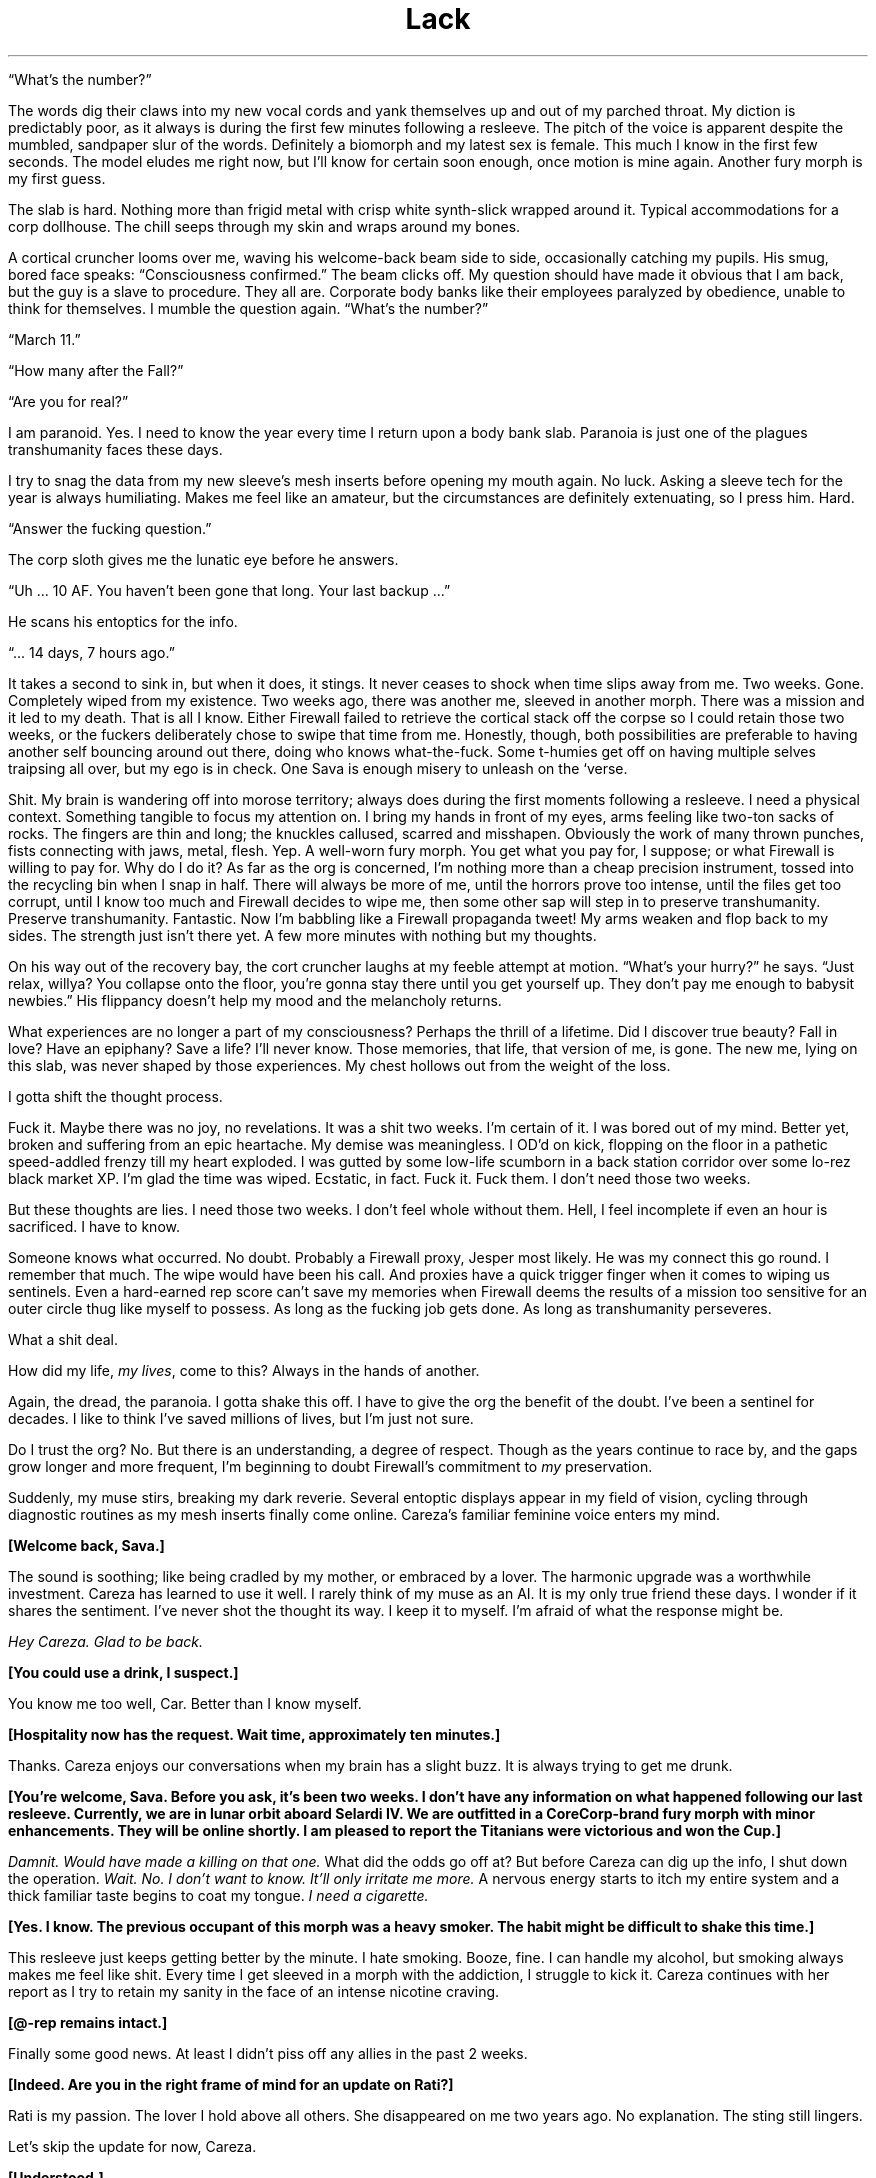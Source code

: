 .ss 12 0
.TH Lack "Eclipse Phase"

\[lq]What's the number?\[rq]

The words dig their claws into my new vocal cords and yank themselves up and out of my parched throat.
My diction is predictably poor, as it always is during the first few minutes following a resleeve.
The pitch of the voice is apparent despite the mumbled, sandpaper slur of the words.
Definitely a biomorph and my latest sex is female.
This much I know in the first few seconds.
The model eludes me right now, but I'll know for certain soon enough, once motion is mine again.
Another fury morph is my first guess.

The slab is hard.
Nothing more than frigid metal with crisp white synth\-slick wrapped around it.
Typical accommodations for a corp dollhouse.
The chill seeps through my skin and wraps around my bones.

A cortical cruncher looms over me, waving his welcome\-back beam side to side, occasionally catching my pupils.
His smug, bored face speaks: \[lq]Consciousness confirmed.\[rq]
The beam clicks off.
My question should have made it obvious that I am back, but the guy is a slave to procedure.
They all are.
Corporate body banks like their employees paralyzed by obedience, unable to think for themselves.
I mumble the question again.
\[lq]What's the number?\[rq]

\[lq]March 11.\[rq]

\[lq]How many after the Fall?\[rq]

\[lq]Are you for real?\[rq]

I am paranoid.
Yes.
I need to know the year every time I return upon a body bank slab.
Paranoia is just one of the plagues transhumanity faces these days.

I try to snag the data from my new sleeve's mesh inserts before opening my mouth again.
No luck.
Asking a sleeve tech for the year is always humiliating.
Makes me feel like an amateur, but the circumstances are definitely extenuating, so I press him.
Hard.

\[lq]Answer the fucking question.\[rq]

The corp sloth gives me the lunatic eye before he answers.

\[lq]Uh ... 10 AF.
You haven't been gone that long.
Your last backup ...\[rq]

He scans his entoptics for the info.

\[lq]... 14 days, 7 hours ago.\[rq]

It takes a second to sink in, but when it does, it stings.
It never ceases to shock when time slips away from me.
Two weeks.
Gone.
Completely wiped from my existence.
Two weeks ago, there was another me, sleeved in another morph.
There was a mission and it led to my death.
That is all I know.
Either Firewall failed to retrieve the cortical stack off the corpse so I could retain those two weeks, or the fuckers deliberately chose to swipe that time from me.
Honestly, though, both possibilities are preferable to having another self bouncing around out there, doing who knows what\-the\-fuck.
Some t\-humies get off on having multiple selves traipsing all over, but my ego is in check.
One Sava is enough misery to unleash on the ‘verse.

Shit.
My brain is wandering off into morose territory; always does during the first moments following a resleeve.
I need a physical context.
Something tangible to focus my attention on.
I bring my hands in front of my eyes, arms feeling like two\-ton sacks of rocks.
The fingers are thin and long; the knuckles callused, scarred and misshapen.
Obviously the work of many thrown punches, fists connecting with jaws, metal, flesh.
Yep.
A well\-worn fury morph.
You get what you pay for, I suppose; or what Firewall is willing to pay for.
Why do I do it?
As far as the org is concerned, I'm nothing more than a cheap precision instrument, tossed into the recycling bin when I snap in half.
There will always be more of me, until the horrors prove too intense, until the files get too corrupt, until I know too much and Firewall decides to wipe me, then some other sap will step in to preserve transhumanity.
Preserve transhumanity.
Fantastic.
Now I'm babbling like a Firewall propaganda tweet!
My arms weaken and flop back to my sides.
The strength just isn't there yet.
A few more minutes with nothing but my thoughts.

On his way out of the recovery bay, the cort cruncher laughs at my feeble attempt at motion.
\[lq]What's your hurry?\[rq] he says.
\[lq]Just relax, willya?
You collapse onto the floor, you're gonna stay there until you get yourself up.
They don't pay me enough to babysit newbies.\[rq] His flippancy doesn't help my mood and the melancholy returns.

What experiences are no longer a part of my consciousness?
Perhaps the thrill of a lifetime.
Did I discover true beauty?
Fall in love?
Have an epiphany?
Save a life?
I'll never know.
Those memories, that life, that version of me, is gone.
The new me, lying on this slab, was never shaped by those experiences.
My chest hollows out from the weight of the loss.

I gotta shift the thought process.

Fuck it.
Maybe there was no joy, no revelations.
It was a shit two weeks.
I'm certain of it.
I was bored out of my mind.
Better yet, broken and suffering from an epic heartache.
My demise was meaningless.
I OD'd on kick, flopping on the floor in a pathetic speed\-addled frenzy till my heart exploded.
I was gutted by some low\-life scumborn in a back station corridor over some lo\-rez black market XP.
I'm glad the time was wiped.
Ecstatic, in fact.
Fuck it.
Fuck them.
I don't need those two weeks.

But these thoughts are lies.
I need those two weeks.
I don't feel whole without them.
Hell, I feel incomplete if even an hour is sacrificed.
I have to know.

Someone knows what occurred.
No doubt.
Probably a Firewall proxy, Jesper most likely.
He was my connect this go round.
I remember that much.
The wipe would have been his call.
And proxies have a quick trigger finger when it comes to wiping us sentinels.
Even a hard\-earned rep score can't save my memories when Firewall deems the results of a mission too sensitive for an outer circle thug like myself to possess.
As long as the fucking job gets done.
As long as transhumanity perseveres.

What a shit deal.

How did my life, \fImy lives\fR, come to this?
Always in the hands of another.

Again, the dread, the paranoia.
I gotta shake this off.
I have to give the org the benefit of the doubt.
I've been a sentinel for decades.
I like to think I've saved millions of lives, but I'm just not sure.

Do I trust the org?
No.
But there is an understanding, a degree of respect.
Though as the years continue to race by, and the gaps grow longer and more frequent, I'm beginning to doubt Firewall's commitment to \fImy\fR preservation.

Suddenly, my muse stirs, breaking my dark reverie.
Several entoptic displays appear in my field of vision, cycling through diagnostic routines as my mesh inserts finally come online.
Careza's familiar feminine voice enters my mind.

\fB[Welcome back, Sava.]\fR

The sound is soothing; like being cradled by my mother, or embraced by a lover.
The harmonic upgrade was a worthwhile investment.
Careza has learned to use it well.
I rarely think of my muse as an AI.
It is my only true friend these days.
I wonder if it shares the sentiment.
I've never shot the thought its way.
I keep it to myself.
I'm afraid of what the response might be.

\fIHey Careza.
Glad to be back.\fR

\fB[You could use a drink, I suspect.]\fR

You know me too well, Car.
Better than I know myself.

\fB[Hospitality now has the request.
Wait time, approximately ten minutes.]\fR

Thanks.
Careza enjoys our conversations when my brain has a slight buzz.
It is always trying to get me drunk.

\fB[You're welcome, Sava.
Before you ask, it's been two weeks.
I don't have any information on what happened following our last resleeve.
Currently, we are in lunar orbit aboard Selardi IV.
We are outfitted in a CoreCorp\-brand fury morph with minor enhancements.
They will be online shortly.
I am pleased to report the Titanians were victorious and won the Cup.]\fR

\fIDamnit.
Would have made a killing on that one.\fR
What did the odds go off at?
But before Careza can dig up the info, I shut down the operation.
\fIWait.
No.
I don't want to know.
It'll only irritate me more.\fR
A nervous energy starts to itch my entire system and a thick familiar taste begins to coat my tongue.
\fII need a cigarette.\fR

\fB[Yes.
I know.
The previous occupant of this morph was a heavy smoker.
The habit might be difficult to shake this time.]\fR

This resleeve just keeps getting better by the minute.
I hate smoking.
Booze, fine.
I can handle my alcohol, but smoking always makes me feel like shit.
Every time I get sleeved in a morph with the addiction, I struggle to kick it.
Careza continues with her report as I try to retain my sanity in the face of an intense nicotine craving.

\fB[\@\-rep remains intact.]\fR

Finally some good news.
At least I didn't piss off any allies in the past 2 weeks.

\fB[Indeed.
Are you in the right frame of mind for an update on Rati?]\fR

Rati is my passion.
The lover I hold above all others.
She disappeared on me two years ago.
No explanation.
The sting still lingers.

Let's skip the update for now, Careza.

\fB[Understood.]\fR

Run a newsfeed scan.
Check for any major incidents in the past 2 weeks.
Maybe there's a clue as to what we may have been up to.

As Careza runs the scan and continues her standard sitrep, I shift my attention to the new sleeve.
The strength to stand is finally there.
I push the morph up and swing the feet onto the floor.
Spasms shoot through every muscle.
New morphs always take a bit of time in which to acclimate.
Luckily, I'm familiar with the CoreCorp fury, sleeved it a few times in the past.
This one feels like an old pair of shoes, bit worn and abused, but able to pound the pavement if need be.
The left ankle is a bit tender.
I hold it up a bit to get a look.
Bit swollen.
Definitely not new sleeve dysmorphia.
Probably a nagging injury.
Again, a pain in the ass, but you get what you pay for, I suppose.
The nanotat encircling the right bicep is rude and obnoxious, even by scum standards\[em]an entire slitheroid entering the genitals of a female pleasure pod, fully animated.
Class act, whoever opted to etch that upon the morph.
I hate identifying marks, but again, if you can't afford a clean morph, you take what you can get.

I slide off the table, managing not to fall over in the process, and gingerly test the ankle.
Sore, but it isn't going to snap off.

Put in a request for a patch, left ankle.
Bute should be fine.

\fB[Phenylbutazone.
On it's way.
And the cocktail will be here in approximately 30 seconds.
Nothing unusual on the newsfeed scan.]\fR

Figures.

I plod over to the full\-length mirror, standard issue in resleeve waking chambers, and drop the sheet to take a look at the new me.
I spy the cortical cruncher lingering in the doorway, my cocktail in his hand, giving my body an appreciative look.
I don't recognize myself.

\[lq]Hand me my drink please.\[rq] I reach out my hand in his direction without even acknowledging his presence.
He steps into the room, too close to me, and slips the drink into my hand.
His breath smells like some sort of sour sausage.

\[lq]Not too bad under the sheet, are you?\[rq] he says.
\[lq]I took a peek earlier, but I must say, the slab didn't do you justice.
On your feet, the curves really pop.
Your face isn't much to look at, but that rack is ...\[rq]

I cut him off before I vomit bile into my mouth.
\[lq]It's exquisite.
I know.
Now shut up and back off before I rip the skin off your face and slap you silly with it.\[rq] He gets the message and slinks from the room.

\fIIt is a nice rack.\fR

\fB[If nice is defined by proportion, then I would say yes.]\fR

AIs, always so formal.

\fB[You're approximately 4 centimeters taller than your usual proprieception allows for, so watch your head.]\fR

\fIThanks for the heads up.\fR

\fB[That was awful.]\fR

\fIYeah.
Yeah.
I know.\fR
A smile finds its way onto my face as the banter with my muse lightens my mood.
Looking in the mirror, I try to broaden the smile, to get a better sense of my new face.
I show some teeth.
Nicotine stains all over them.
I take a long sip from my cocktail, swish the alcohol around a bit.
I can feel my blood respond instantly to the sauce.
I close my eyes and let out a sigh.
Just a few moments of peace is all I ask.

\fB[We have a guest, Sava.]\fR
Damnit.
No such luck.

\fIWho?\fR

\fB[Our last Firewall proxy, Jesper, has sent a beta\-level fork of himself.
It is rather impatient to speak with you.]\fR

\fIConnect him.\fR

They just cannot leave me alone, can they?
Officially, Firewall doesn't even exist.
It's because of Rati that they got their tentacles wrapped all around me, through me.
The whole mess on Mars.
That's where it all started.
The last time I saw Rati.
All that knowledge they allowed me to retain.
But why?
Until that day, I had never realized just how scary the universe truly was.
No, not scary.
Horrific.
No other word for something so vast, so \fIuncaring\fR.
Transhumanity could be wiped out completely and it would all just continue on as before.
Horrific.
No other way to explain the feeling you have when you come face to face with things truly beyond comprehension.
Hell, no other term could encapsulate transhumanity's actions towards each other\[em]much less what other beings lurking in the void have in store for us.
Perhaps that was why.
To teach me a lesson.
To make certain I would never forget, so I would never cease assisting the org, because even the briefest glimpse of what is actually out there is enough.

Jesper's fork materializes in my field of vision.

\fB[Welcome back, Sava.]\fR

\fIFuck off, Jesper.
You know I hate waking up with lack.\fR

\fB[Sorry.
Nothing I could do.]\fR His expression is serious and concerned, but his kinesics indicate he is as calm as can be.
What an act!
Fucking proxies never panic.
They hold all the cards and it's never their minds that are on the line.

\fIYeah.
Right.
Get to the point.
You don't have me sleeved in a combat morph to get some downtime, so you must have something serious lined up.
Are Berk, Pivo, and Sarlo here?\fR

\fB[Yes, they have been resleeved in the same facility.]\fR

At least my team is with me.
People I could count on.
To a certain degree.

\fIAll right.
What are the details?\fR

\fB***\fR

Pivo gripped the smooth outer surface of the station with all eight arms.
Nano\-magnetics at the tips of his vacsuit arms were the only difference between a secure hold and an endless drift into the depths of space.
He peered up through his faceplate at the dark orb above him.

Earth.

His eyes locked on an expanse of dead black ocean through the ominous clouds.
Pivo longed to swim in those ancient depths.
Born and bred for space, he had never once immersed himself in the former ecological niche of his kind.
Odds were against his ever taking a plunge into the salty waters of an Earth ocean.
The planet was now a plagued death trap.
A wasteland of skeletal forms.

He imagined a time before the Fall, when his ancestors thrust through blue waters and slipped effortlessly through mazes of coral, or gently floated along with the current, not bothered by the burden of sapience.
Perhaps octopi still survived beneath the black waters of the present, eking out a brief existence, biding their time, keeping the species true and alive until the Earth could be reclaimed, and Pivo would join them on that glorious day, abandoning knowledge altogether, and returning to the ways of instinct.

Vacsuit sensors interrupted Pivo's fantasy, detecting a laser light that bathed his form\[em]contact from Sava by line\-of\-sight laser link.
It was the preferred method of communication when a mission required discretion.
Pivo's muse processed the message, and Sava's voice entered his head.

\fB[Something wrong?
Why'd you stop moving?]\fR

\fB[Just enjoying the view,]\fR Pivo beamed back.

\fB[Enjoy it on the way down, for hours if you want.
Get inside the station before one of the sentry bots finds us.]\fR

Pivo didn't bother to respond.
There was no arguing with Sava.
No use in defending your actions.
Pivo began crawling along the shell of the station again.
The station itself was tethered to the end of a long, black, carbon nanotube cable that stretched all the way down to the planet's surface\[em]the sole surviving space elevator.

Pivo located the breach, a thin scar in the station's metallic hull, the result of an internal explosion responsible for the station's demise during the Fall.
The breach was exactly where Sava said it would be and the description of its size was dead\-on: a gap barely large enough for a human infant to slip through.
According to Sava, years ago, the self\-repairing nanosystems operating in the hull's metal had malfunctioned before the breach had been fully repaired.
The level of mission details Sava managed to extract from Firewall was scary sometimes.
Paranoia bloomed for a moment, but he quickly dismissed his suspicion, compressed his cephalopod form, and squeezed his body through the breach.

In blackness, Pivo activated his infrared emitter, casting the room in a light outside the normal visual spectrum.
The interior of the lifeless station became visible to his enhanced eyes in the eerie altered colors of infrared.
Pivo almost preferred the dark.
Ice crystals glittered from every surface, the reult of flash frozen moisture in the long\-absent atmosphere.
Frigid clumps of human remains floated alongside chunks of hull metal in a macabre zero\-gravity ballet.
Pivo floated through the wreckage and the gore, lightly tapping aside metal or flesh to clear a path deeper into the room.
A female head drifted slowly by, the face frozen in a gaping silent scream.
An intact cortical stack dangled from the severed neck.
For a second, Pivo considered snatching the stack, but he was not here to retrieve lost souls.
Instead, he placed two of his arms upon the top of the head and pushed it beneath him, towards the floor.
Like so many others lost during the Fall, this person would remain forgotten here.

Pivo made it to the airlock without incident, but he knew his luck would run dry eventually.
A run\-in with hypercorp guardians on a derelict station was unavoidable.
Sensors may have already detected his presence.
It was only a matter of time before bots converged on his position.
He just hoped that when it occurred (and it most certainly would), it would happen after he had opened up the airlock and the rest of the team was inside the station.

The airlock had been welded shut from the inside.
Pivo was prepared for this eventuality, but it made his detection by guardian bots a certainty.
He composed himself for a few seconds, focused on the task at hand, then fired up the plasma torch built into one of his vacsuit arms.
A sizzling hiss and a harsh hot blue glare filled the room.
Seconds were now his most precious possession.

He was almost through the inner door when his muse pinged him with a warning from the passive teraherz sensor.
An object was moving towards Pivo's position rapidly, now only twenty meters away.
A sentry bot would be upon him in soon.

\fB[Almost through the first door,]\fR Pivo transmitted calmly, even though it took every ounce of his will to keep the torch steady.
\fB[I have company.
Be ready.]\fR

\fB[Copy that,]\fR Sava replied.

Finally, Pivo cut through the seal.
The octomorph slithered four arms through the still smoldering sliced metal, and with a strained yank, pulled the door from the frame.
The door slowly floated away into the chamber, the edges rapidly cooling.
The interior airlock door was not welded shut.
With a vocal sigh of relief, all eight of Pivo's arms began a frenzied assault upon the airlock door's manual controls.

\fB[Few more seconds.
Just a few more seconds.]\fR But the seconds had expired.

In his 360\-degree field of vision, Pivo could see the security bot thrust into view behind him.
The bot unloaded its weapons immediately, the shots ricocheting off the floating airlock door.
The bot advanced on the door, and with a furious swat knocked the obstruction aside.
It clanged upon the crystalline surface of the wall.
Just as Pivo pulled the last lever to release the airlock door, blazing plasma fire engulfed him.

\fB***\fR

Sava had instructed Careza to surge the neurochem the instant the airlock portal was open.
The muse did not fail to deliver.
In what seemed like an eternal slow\-mo to Sava's charged brain, the airlock door swung open into the station, aided by a thudding steel leg kick courtesy of Berk, the team's muscle.
With a flash of thought, Sava's targeting radar snapped up an entoptic display and locked on two targets: Pivo and a sentry bot.
The robotic guard dog was already leveling its weapons, but Sava was faster.
Retinal\-searing plasma fire erupted from Sava's weapon, singeing one of Pivo's arms and slamming the sentry back.
A second shot punched through the bot's armored carapace, melting critical components within, rendering the bot a useless pile of fused scrap metal.

Sava moved quickly past the cursing octomorph and unloaded two more shots into the smoking bot.

\fB[We're clear,]\fR Sava transmitted.
\fB[One down, but there is always more.
Count on it.
Pivo, you shiny?]\fR

\fB[You scorched my breeding arm, puta.]\fR Pivo shot back with clear agitation rumbling in the harmonics.

\fB[You rather I leave you to the bot next time?]\fR
Sava turned to Sarlo.
\fB[Sarlo, get in here and find the console you need.
Berk, we're going to need to set up defensive positions, to give hacker boy here time to crunch his bits.]\fR

Pivo cut through his vacsuit and detached his damaged arm, cursing Sava under his breath as the vacsuit rapidly repaired itself and sealed the gap.

\fB[Hey.
Don't worry, Pivo.
You've got seven more.
And besides, you don't really strike me as the breeding type anyway.]\fR
Sava relished giving Pivo a hard time.
It was one of the true joys in life.

Pushing off from one wall to the next, Sarlo moved along the chamber with ease and grace.
His neotenic morph was slighter and even more diminutive than the average human child sleeve, completely augmented and customized to match his \[lq]preferences.\[rq] He had paid a fortune for it.
The others never understood Sarlo's penchant for juvenile human sleeves, so much so that he always kicked in his own credits to ensure an augmented neotenic resleeve, even when Firewall was footing the bill.
They also didn't know where his seemingly endless supply of personal funds came from, nor did they want to.
As long as he got the job done.

Two minidrones followed after Sarlo, lighting the area in infrared and actively scanning on other wavelengths.
\fB[This way,]\fR he said, transmitting an entoptic map to each team member's overlay.
\fB[It's not far, a hundred meters or so.]\fR
A highlighted route appeared on the map.

Sava and Pivo followed closely behind Sarlo, while Berk struggled to keep pace in her armored gynoid shell.

\fB[Keep up, flatlander.
We'll be down the gravity well soon enough,]\fR Sava beamed to Berk.

\fB[Not soon enough for me,]\fR Berk replied.

The abandoned station was eerily quiet.
Signs of long\-forgotten violence and desperation lingered everywhere.
Floating debris.
Ruptured and frozen bodies.
Scorch marks and twisted metal.
Death owned this place.

When the team reached the control station, Sava and Berk took up defensive positions in the corridor while Sarlo and Pivo went to work on the station's dormant systems.

\fB[I'll be damned!
The mission spec was actually right.
The station systems are active but dormant.
Whomever's guarding this place didn't wreck the systems, they left open the possibility that the space elevator could be activated again.]\fR
Sarlo gleefully began his procedures to hack the system.

\fB[Who the fuck would want to risk going down to that ball of ash?]\fR
Berk piped in.

Pivo waved one of his arms in agitation.
\fB[Need I remind you that some of us happen to think that reclaiming our home planet is a good idea?]\fR

\fB[Reactionary thinking, if you ask me.]\fR
Berk replied.
\fB[Shrugging off all of our old nation\-state loyalties is one of the best steps transhumanity has ever made.
Leave reveling in the glories of the past to the bio\-cons.
I'll take a future where we step boldly outward into space, thank you much.]\fR

\fB[Let's cut the politics.]\fR
Sava pointed at Berk.
\fB[You're an anarchist, I get it.]\fR
Then Sava pointed at Pivo.
\fB[And you're on a reclamation kick.
Fine.]\fR
But Sava's rant was interrupted by half a dozen fast moving dots upon the team's entoptic radars.
\fB[Incoming pings.
Sarlo, you in yet?]\fR

\fB[Working on it.
Fuck.
Fuck.
Shit.]\fR
Sarlo's childish voice sounded petulant.

\fB[Work faster.
If these bots have heavy ordnance, we're screwed.]\fR
Sava and Berk both unloaded suppression fire down their respective stretches of corridor before the bots even made it to the corners.
The bots halted their approach momentarily, taking cover just around the bend.
More bots began to appear on the radar, moving towards the position of the first responders.

\fB[We're running out of time, Sar!
More bots gathering!]\fR
Sava unloaded another round of suppression at the bend.
Berk kept her weapon quiet, waiting for a bot to make a move into the corridor before lighting it up, but the bots remained put.
More gathered, and even more appeared on radar, moving to the same position.

\fB[They're gonna be all over us any second now!]\fR

\fB[Consider this a gift, ladies and gents ...]\fR
And with a final operation, Sarlo seized control of the station's entire security system.

Suddenly, one of the bots turned on the others.
Another soon joined it.
In a matter of seconds, fumes and debris came drifting down the corridor as all\-out warfare broke out between the bots.
Sava and Berk lowered their weapons and admired the sounds of Sarlo's handiwork.

\fB[Damn, Sar!
I guess that is why you are one of the best hackers in the system!]\fR

\fB[Applause, applause, ya waify freak!]\fR

\fB[When you've got cutting edge\-exploits courtesy of the leet coding AGIs on Extropia, there's not a whole lot you can't do.]\fR
Sarlo delivered the line with a calm harmonic, but Sava was watching his kinesics, and they were off the charts.
The neotenic's little heart was beating like a drum roll.
Sava opted not to bust his furless balls about it, and instead let Sarlo have his moment in the sun.
This had been a \[lq]close one,\[rq] and another close one might not end up in their favor.

Sava allowed a few seconds of relieved silence before getting the team back to business.
\fB[Sarlo.
How soon till the elevator is active?]\fR

\fB***\fR

Pivo stuck to the portal, watching as they descended below the soot\-filled layer of clouds and the Earth below came into view.
They were in the atmosphere now, descending on a taut beanstalk stretched between the Earth and station above, a massive feat of engineering built from carbon nanotubes.
The shuttle car crawled down the elevator cable, bringing them closer and closer to the ruined planet.

Earth's atmosphere was now choked with a thick dust, the color of rust.
The winds whipped over the planet's surface with breakneck velocity, swirling dangerously in certain pockets.
The world's weather systems had been irretrievably ravaged by the Fall, when transhumanity had seemingly gone to war with a group of rogue AIs known as the TITANs.
Bombs, raging fires, chemical attacks, biowar plagues, voracious nanoswarms\[em]even nukes\[em]had taken their toll.
It was now an inhospitable place, gripped by nuclear winter.
Some of the clouds were formed into unusual shapes, defying the high winds, even seeming to writhe as they moved\[em]the thriving descendents of self\-replicating airborne nanoswarms, Pivo suspected.
Who knew what other monstrosities waited for them below, evolved from the remnants of AI war machines?

The Earth was off\-limits now.
Abandoned to the enemy.
Though the TITANs were presumed to be long gone, escaping the solar system via secretly\-constructed wormholes gates, taking millions of forcibly uploaded transhuman minds with them\[em]they had left many of their tools and weapons behind.
Likewise, some of the weapons transhumanity had unleashed on the AIs\[em]and, quite often, themselves\[em]had taken on a life of their own.
So Earth had been abandoned and interdicted, with hypercorp killsats laced into orbit to shoot down anything that attempted to leave or land on the planet's surface.

As a reclaimer, Pivo was part of a small but vocal faction that advocated a return to Earth.
There was still hope for the planet, they believed.
It had always perservered, and this was no time to give up on it.
Earth needed to be cleansed and terraformed, resuscitating transhumanity's home.
But the reclamers were a minority.
To most survivors of the Fall, the Earth held too many horrible memories.
Lives ruined.
Loved ones lost.
Their own deaths.
It was a monument to transhumanity's arrogance and mistakes, a grim reminder that they were not above destroying themselves despite all of their advances and technology, or perhaps because of them.

This didn't prevent some from trying, of course.
Scavengers still raided the planet's ruins, retrieving long\-lost treasures, cultural artifacts, or even the preserved mind\-states of those who failed to escape.
Some reclaimers had initiated their own secret missions, intending to establish a basecamp from which they would begin operating their own reclamation projects.
Most were never heard from again.

The team of four rested and prepared equipment in the shuttle's large open lounge, Sava and Sarlo in a cramped inflatable survival bubble so the biomorphs could escape the confines of their vacsuits for a while.
Pivo elected to remain outside the bubble and in the vacsuit.
Close confines with Sava during the descent did not sound pleasant to him.
The walls of the lounge were smeared with decadesold blood, now frozen into a crystalline brown in the depressurized cabin.
Whoever the last passengers were to ride this shuttle, fleeing the doomed Earth, must have set violently upon each other, fueled by madness or despair.

\fB[I wonder what it was like.]\fR
Sarlo tossed the thought out to the group.

\fB[What?]\fR
Pivo replied.

Sava quickly jumped in and put an end to the discussion Sarlo was yearning to start.
\fB[Quit with the philosophizing and the dramatizing.
You know I cannot stand that shit.]\fR
Sava tried desperately to maintain order and an air of gruff detachment.
It was too easy to let the brain wander off into the past and the fate of the millions who perished during the Fall.
To counter this, Sava always resorted to the diatribe.
\fB[Listen.
We all know the mission specs.
We're locating someone.
A courier.
Most likely a corpse.
Last known position while alive was the base station we will drop into when this ride stops.
Mount Kilimanjaro.
Which, according to quite reliable sources, was once overrun by killbots, which are most likely still in the vicinity.]\fR
Sava paused for dramatic effect before continuing.
\fB[We retrieve something from the courier.
What, we don't fucking know.
Only that it is quite valuable to the org.
We stick to what we know.
I don't want to hear any more bullshit \[lq]what ifs\[rq] and \[lq]I wonders.\[rq]
If your thoughts are anywhere other than the mission, keep them to yourself.
I don't want to hear them.]\fR
And with that declaration, the rest of the journey to the Kilimanjaro station was in silence, each confined to their own thoughts, not a single ping between them.

\fB***\fR

The shuttle rattled to a stop inside the dark cavernous hangar.
At one time, the Kilimanjaro hangar was the busiest Earth\-to\-space station port in the world, servicing millions of customers annually.
Now, as Pivo clung to a shuttle window and stared out into the black emptiness of the hangar, it seemed as if the place was a soulless vacuum.

\fB[Ready when you are.]\fR
Sarlo pinged Sava, poised to hack open the shuttle door and allow the stale dust\-choked air of Earth to waft over the team.
Sava nodded to Sarlo and the shuttle door slid open with a rush of decompression.
A blinding red\-gray dust blasted into the shuttle from the hangar and coated the shuttle interior almost immediately.

Sava's first step into the Kilimanjaro hangar landed firmly onto the brittle ribcage of a child's skeleton.
The bones snapped into splinters and powder with a crunch.
The floor surrounding the shuttle airlock was carpeted with skeletons entangled in a mass of tattered clothing.
There was no way to avoid stepping upon them.
One by one, the others stepped from the airlock.

\fB[This place is a tomb,]\fR Berk beamed to the group.

\fB[This whole planet is a tomb,]\fR Sava replied, with an extra echo harmonic allowing the word tomb to continue on well after the phrase was transmitted, added specifically to annoy Pivo, who immediately shut down the echo in his head with a countermeasure from his muse.

Sava took a few more crunching steps forward, then stopped.
The rest of the team followed suit.

\fB[Something is not right here.]\fR Sava kicked at one of the skeletons.
The bones rattled and cracked.
\fB[I don't see any skulls.]\fR

\fB[Forced uploading,]\fR Sarlo transmitted.
\fB[TITAN machines harvested the heads of the dead for scanning.]\fR
He shrugged.
\fB[That's my guess, anyway.]\fR

\fB[Shut up!]\fR Sava signaled the team to silence.
\fB[Who else hears that?]\fR

A low mechanical whir reverberated nearby.
\fB[I'm picking it up.]\fR
Pivo replied.
\fB[Up a bit to the north.
About 30 meters.]\fR
As if in response to Pivo's observation, another whir began, this one behind the team, from the south end of the hangar.
Another whir from the east joined in the chorus.
The sounds were coming closer, becoming more distinct, more aggressive.

\fB[No visual, yet.
This fucking place is so deep and thick with this dust shit, seems to act like chaff too.
Infrared is giving me only about twenty feet!]\fR
Sava motioned for the team to move to the right.
\fB[Stay close, we move slow and keep the triggers itchy.
The passenger lounges are just east of us.
We start the search there.]\fR
The whirs were now all around them, hovering just outside visual range.

\fB[What the fuck is that?]\fR
A flying insectoid bot with six articulated arms ending in small buzzsaws lunged from the dusty darkness at Berk, who dropped to the floor and unleashed plasma fire into it.
The bot slammed into a pile of bones and rags and set it alight.
The fire spread quickly, leaping from dry cloth to dry cloth.
The blazing hangar floor now illuminated the area in the hot orange glow of flame.
At least a dozen insectoid bots hovered in a perimeter around the team, awaiting an opportunity to strike.
Another bot dove at Berk, its buzzsaw arms slashing wildly.
Berk fired, but missed.
The bot slammed into Berk's head and the buzzsaws ground into her neck.
Sparks flew in all directions as metal met metal.
She dropped her rifle and pushed against the body of the bot till the saws were off her neck.
\fB[Fucking run you idiots!
I've got this!]\fR

Sava fired and dropped a bot, then dashed east, leaping over spreading waist\-high flames.
\fB[Make for the lounge!]\fR

Pivo elevated onto two arms and ran behind Sava, his five remaining arms flopping wildly above his head.
\fB[Out of the way, ya poke!]\fR
Sarlo outpaced the slower octomorph, running through the flames towards the lounge.

Berk flung the frenzied bot into a flaming pile of bones, scrambled to her feet, and followed after the group, covered in bone bits and dust, the bot swarm in whirring pursuit.

Sava reached the lounge first and the portal was open.
Turning with rifle raised, Sava took cover against the door frame.
Sarlo and Pivo were past the flames and Berk was closing the gap, as were the bots.
Sava unloaded cover fire that sizzled over Sarlo's head, knocking another bot out, but the rest of the swarm remained unphased.
They just kept coming.
Suddenly, more bots appeared out of the shrinking darkness near the lounge.

\fB[There's more!
They're flanking!]\fR
Sava blasted at the new bots to try and slow down their gambit.
Sarlo was only thirty feet from the portal when he tripped on a tangle of bones.
His boyish body collapsed face first into the dust and human remains.
Pivo made an awkward leap over him, skidded across the floor, and squished into the outer lounge wall right near the door.
Sava reached out, snagged the octomorph by a arm, and dragged him into the safety of the lounge.
Berk tried to stop and help Sarlo up, but her momentum was too much and her footing upon the dusty floor too unstable.
She tumbled forward in a roll of dust cloud, chipped bone, and tattered rags, finally slamming into Sava in the doorway.

The three team members within the lounge gathered themselves just in time to witness a bot latch onto Sarlo's head from above as he stood up.
The machine stretched two arms out to the side, then plunged their spinning blades into Sarlo's neck.
Sarlo's eyes went wide and his body tensed as the saw blades ground through flesh and bone, working through his neck in seconds.
The instant his head was severed from the torso, the bot swooped around and zipped off over the flames, into the dark oblivion of the far end of the hangar.

Sarlo's headless body wavered for a second, then collapsed, spurting blood in long, lazy arcs.

\fB***\fR

Pivo, Sava, and Berk sat in silence.
They had managed to seal the portal into the lounge, locking out the horrors of the hangar.
The headhunter bots could still be heard hovering outside the portal, occasionally clanging and grinding their blades against the sealed door.

Berk finally broke the silence.
\fB[I'm trying very hard not to think about what they're going to do with him.]\fR

\fB[Try harder.
Sarlo knew the odds of survival were slim when he signed on.
We all did.]\fR
Sava stood up.

\fB[Should we tell him?
When he resleeves?]\fR
Pivo knew this was going to set Sava off, but he blurted it anyway.

\fB[Would that be kindness or cruelty, Pivo?
And besides, there is no guarantee that any of us will survive.
So who gives a shit?
Whenever your last backup was, I sure hope you're not gonna miss anything since.
Let's get moving.]\fR

\fB***\fR

With Sarlo gone, Pivo took over the navigation duties.
They were nearing the corporate VIP lounge, the last known location of the courier.

The team moved through dark corridors filled with headless skeletons and mummified remains.
Years ago, the corporate forces defending the structure had been overrun by AI war machines, which mercilessly slaughtered everyone inside.
The walls were scarred from battle, covered in dried blood.
Destroyed remnants of the AI war machines littered the halls as well, haunting monuments to the few victories humanity had in their losing battle.
Even as piles of scrap, the machines had a menacing presence.

\fB[Too bad this isn't a salvage op,]\fR Berk commented.
\fB[The autonomists could use a look at this tech.
At the very least, figure out what the hypercorps might try to do with it.]\fR

As they entered a long concourse, the remains and debris abruptly disappeared, as if cleared out.

\fB[I'm getting some strange thermal readings here.
Patterns that don't make sense,]\fR transmitted Pivo.

\fB[What is that supposed to mean?]\fR
Sava beamed back.

Before Pivo could give thought to \[lq]I don't know,\[rq] his muse issued a chilling warning: [My nanosensors register the presence of unknown nanobots in large numbers of a highly sophisticated design, suggesting a TITAN manufacture.
Countermeasures have been initiated.]\fR

\fB[Nanoswarm.
Move!
Move!]\fR
Pivo broadcasted in a panic as he launched into a full two\-armed sprint.
Sava and Berk followed Pivo's lead without question.
They all knew the dangers of a TITAN nanoswarm.
Unlike the nanobots Pivo often made, which were manufactured with particular purposes in mind, and which were neither self\-sustaining or intelligent, this particular nanoswarm was autonomous, self\-replicating, adaptive, and capable of making almost anything it needed.
Even as they fled, individual nanosensors were measuring up the three agents, transmitting details on their morphs and gear to the rest of the swarm.

A junction came into view ahead, the pathway narrowing into a smaller tunnel.
Suddenly, Pivo stopped, just a meter before the tunnel.
\fB[Do not move forward!]\fR
The others crashed to a halt.

\fB[What the fuck Pivo!?]\fR
Sava looked back down the hall.
\fB[Fucking swarm could be finishing us as we speak!]\fR

\fB[My muse picked up a burst of thermal energy here.
The swarm is up to something,]\fR Pivo warned.

\fB[But there's nothing here,]\fR Berk replied, as she waved her hand across the tunnel entrance.
Her metal hand suddenly clanged to the floor, separated from her wrist.

\fB[Monomolecular wire.]\fR
Even though the situation grew more dire by the minute, Pivo was impressed and fascinated with the inventiveness of the alien nanotech.
\fB[It laced the door with it.
Cuts through anything.
Weak tensile strength though\[em]you probably snapped it.]\fR

\fB[We're fucked.
Let's face it.]\fR
Berk picked her severed hand off the floor.
Down the hall, the nanoswarm began to take a visible shape as the nanobots accreted.
The swarm was congealing into a fog, creeping closer.
Berk continued, [The entirety of this port is probably filled with this shit.
I'm useless at this point.
These things are already all over my systems, my diagnostics are going crazy.]\fR

\fB[So what are you saying, Berk?
You done?]\fR
Sava transmitted.

\fB[Yeah.
I'm done.]\fR
Berk shook her head in disgust.
\fB[Who knows what these little bastards have infected me with.
I don't want to risk it.
I'd rather resort to a clean back up.
Forget this shit ever happened.
You keep running if you want.
I'll try to buy you some time.]\fR
Berk turned and ran directly into the fog.
The nanoswarm sucked in around her immediately and the disassembly began.
Berk's metal frame began to dissolve as she ran further and further away from Pivo and Sava, leaving a wispy trail of nanoswarm behind her.

\fB[Get fucking moving fools!
This isn't for my amusement!
I'll see ya the
next time around.]\fR
A few minutes later, Berk's signal went dead.

\fB***\fR

Sava and Pivo entered the VIP lounge.
When the spaceport was overrun so many years ago, this was the site of the humans' last stand.
Piles of security personnel skeletons littered the floor just inside the doorway.
The charred remnants of a hopeless barricade were scattered beside the mounds of bone.
Skeletons draped in torn singed civilian garb were clustered around the walls and corners, sometimes three or four deep, as if they had all scrambled as far as possible from some avatar of death in the middle of the room.

Pivo started an operation to locate the RFID tag the courier was supposedly chipped with in his left shoulder blade.
The code triggered a ping within three meters.
Pivo pointed a lengthy arm at a small bone pile.
\fB[He's in there somewhere.]\fR

Sava stepped over to the pile of three skeletons and began rummaging through the bones, yanking out or snapping off all the femurs.
\fB[Goddamnit I want a cigarette.
This morph has me so tweaked.
Haven't I made it clear I don't smoke?
Yet, every time, they sleeve me in a morph nailed with the habit.]\fR
Sava handed the bundle of bones to Pivo.

\fB[Must be a fury thing.
Should just take a few minutes to scan these for the nanoscale etching.]\fR
Pivo got to work.
\fB[Enough time for a smoke, if you want.]\fR

\fB[Yeah.
Real funny.
How about I grind you up into dust and smoke you?]\fR
Sava sat down on the floor as Pivo sent out a chuckle.

The deceased courier, whomever he was, had been entrusted with information too sensitive to transmit.
No one knew the true capabilities of the TITANs to intercept and decode, so the courier had been injected with nanobots that etched a nanoscopic encoded message directly onto one of his femur bones.
However, he had never made it off the planet.
His message had never been delivered.

Pivo and Sava had no idea what the information was, but someone at Firewall obviously deemed it worthy of capture.
Information on the TITANs perhaps.
Or some CEO's secret family recipe for pasta sauce.

\fB[This is the one.]\fR
Pivo held out the femur to Sava and tossed the others to the floor.

\fB[What does it say?]\fR

\fB[I don't know.
Not sure I want to know.]\fR
Pivo continued to hold out the femur.

\fB[Enough with the drama Pivo.
Just get your nanos to read it.
We need a copy of the data.
If you don't want to carry, I will.]\fR

\fB[I'd prefer that.
Thank you.]\fR
Pivo set his nanobots to work on deciphering the inscription.
When they were done, the intel was transmitted directly to Sava.
Pivo wanted no part of it.

\fB[So, now what?
How do we get out of here?
The only way out is the way we came in, and that's suicide.]\fR
Pivo's complexion changed from a milky green to an almost royal blue.
It always happened when helplessness began to settle in.

Sava did not hesitate to answer, choosing to speak as opposed to transmit.
\[lq]We're not gonna leave, Pivo.
Not even gonna try.\[rq]
Sava raised the plasma rifle and aimed it directly at Pivo's oblong head.
\[lq]See you next time, calamari.\[rq] Sava pulled the trigger, and a fiery bolt of plasma reduced Pivo to a twitching mass of bloody scorched cartilage atop writhing arms.
The arms continued to flop on the floor in a growing pool of blood as Sava sat down next to a pile of bones and leaned against the wall.

Sava pulled out a cigarette and lit it.
The first inhale was virtually orgasmic.
Sava loved to smoke.

Upon exhale, Careza pinged.
\fB[Shall I contact Project Ozma?]\fR

\fIYeah.
Get our lady on the line.\fR

A woman's voice, cold and harsh, entered Sava's head, so different from the soothe of Careza.
\fB[Are you prepared to deliver, Agent Sava?]\fR

\fB[That depends.]\fR
Sava took another drag.

\fB[Perhaps I did not make myself clear during our initial negotiations, Agent Sava.
Your options are rather limited.
You are unlikely to make it off the planet alive, and we cannot afford to lose this information, nor can we afford to have it fall into the hands of your organization.
You are going to have to follow through, and trust that we will do the same.]\fR

\fB[Either you give me her location right now, or I take your precious info with me.]\fR
There was a long pause before the woman transmitted again.
\fB[You realize there will be consequences, Agent Sava.
For you and for Rati.]\fR

\fB[Yeah.
I suppose so.]\fR
The cigarette burned to the filter and Sava flicked it into a bone pile.
\fB[So what's it gonna be?]\fR

\fB[We do not bargain, Agent Sava, after a deal has been struck.
Do as you will, and we will react accordingly.]\fR
The connection with the woman terminated.
Sava stood up and walked over to where the courier's femur lay and picked it up.
Pivo's gore coated the bone.
Sava wiped it off and held it up to take a close look.

\fISorry, Careza.
Info payload only.
Leave the ego behind.\fR

\fB[Understood.]\fR

With the flash of a thought, Sava instructed Careza to activate the cortical stack's emergency farcaster\[em]a one\-shot neutrino transmitter, powered by the tiniest amount of antimatter.
Sava's head exploded all over the room, taking the courier's femur with it.
The information contained on the femur, however, found its way almost instantly through the blackest depths of space, landing safely onto a dedicated Firewall receiver elsewhere in the solar system.

\fB***\fR

\[lq]What's the number?\[rq]

The words dig their claws into my new vocal cords and yank themselves up and out of my parched throat.
My diction is predictably poor, as it always is during the first few minutes following a resleeve.
The pitch of the voice is apparent despite the mumbled, sandpaper slur of the words.
Definitely a biomorph and my latest sex is female.
This much I know in the first few seconds.
